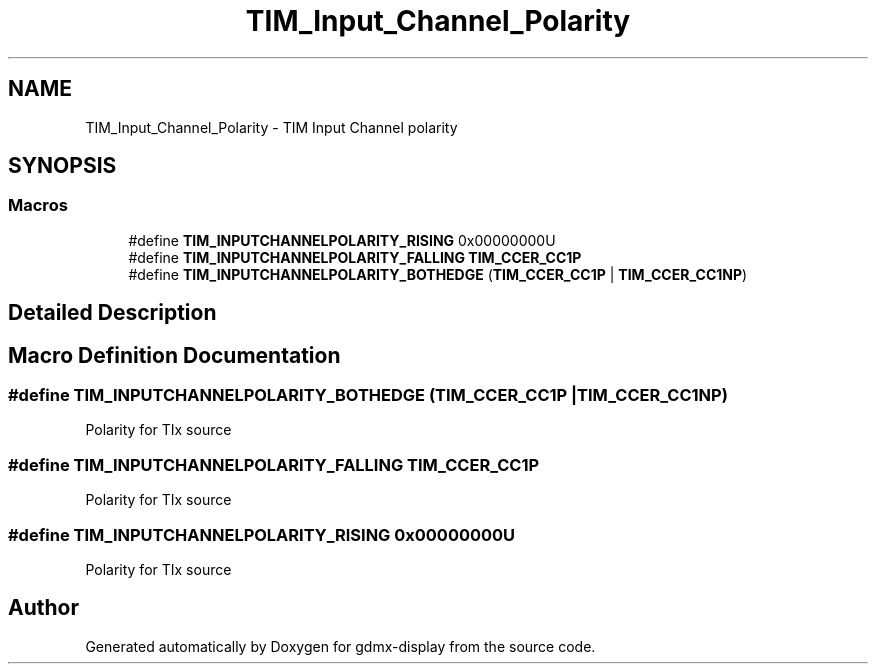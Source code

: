 .TH "TIM_Input_Channel_Polarity" 3 "Mon May 24 2021" "gdmx-display" \" -*- nroff -*-
.ad l
.nh
.SH NAME
TIM_Input_Channel_Polarity \- TIM Input Channel polarity
.SH SYNOPSIS
.br
.PP
.SS "Macros"

.in +1c
.ti -1c
.RI "#define \fBTIM_INPUTCHANNELPOLARITY_RISING\fP   0x00000000U"
.br
.ti -1c
.RI "#define \fBTIM_INPUTCHANNELPOLARITY_FALLING\fP   \fBTIM_CCER_CC1P\fP"
.br
.ti -1c
.RI "#define \fBTIM_INPUTCHANNELPOLARITY_BOTHEDGE\fP   (\fBTIM_CCER_CC1P\fP | \fBTIM_CCER_CC1NP\fP)"
.br
.in -1c
.SH "Detailed Description"
.PP 

.SH "Macro Definition Documentation"
.PP 
.SS "#define TIM_INPUTCHANNELPOLARITY_BOTHEDGE   (\fBTIM_CCER_CC1P\fP | \fBTIM_CCER_CC1NP\fP)"
Polarity for TIx source 
.SS "#define TIM_INPUTCHANNELPOLARITY_FALLING   \fBTIM_CCER_CC1P\fP"
Polarity for TIx source 
.SS "#define TIM_INPUTCHANNELPOLARITY_RISING   0x00000000U"
Polarity for TIx source 
.SH "Author"
.PP 
Generated automatically by Doxygen for gdmx-display from the source code\&.

